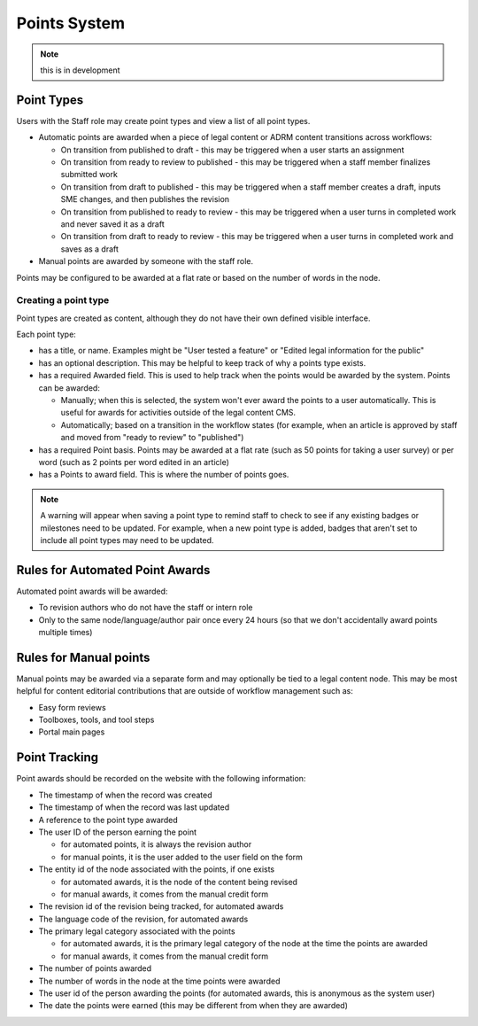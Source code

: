 ===============================
Points System
===============================

.. note:: this is in development

Point Types
==============

Users with the Staff role may create point types and view a list of all point types.

* Automatic points are awarded when a piece of legal content or ADRM content transitions across workflows:

  * On transition from published to draft - this may be triggered when a user starts an assignment
  * On transition from ready to review to published - this may be triggered when a staff member finalizes submitted work
  * On transition from draft to published - this may be triggered when a staff member creates a draft, inputs SME changes, and then publishes the revision
  * On transition from published to ready to review - this may be triggered when a user turns in completed work and never saved it as a draft
  * On transition from draft to ready to review - this may be triggered when a user turns in completed work and saves as a draft
  
* Manual points are awarded by someone with the staff role. 

Points may be configured to be awarded at a flat rate or based on the number of words in the node. 

Creating a point type
-----------------------
Point types are created as content, although they do not have their own defined visible interface.

.. image:: ../assets/lcv-point-add-form.png

Each point type:

* has a title, or name.  Examples might be "User tested a feature" or "Edited legal information for the public"
* has an optional description.  This may be helpful to keep track of why a points type exists.
* has a required Awarded field.  This is used to help track when the points would be awarded by the system.  Points can be awarded:

  * Manually; when this is selected, the system won't ever award the points to a user automatically.  This is useful for awards for activities outside of the legal content CMS.
  * Automatically; based on a transition in the workflow states (for example, when an article is approved by staff and moved from "ready to review" to "published")
  
* has a required Point basis.  Points may be awarded at a flat rate (such as 50 points for taking a user survey) or per word (such as 2 points per word edited in an article)
* has a Points to award field.  This is where the number of points goes.  

.. todo:: Block point types from being indexed by robots.txt.

.. note:: A warning will appear when saving a point type to remind staff to check to see if any existing badges or milestones need to be updated.  For example, when a new point type is added, badges that aren't set to include all point types may need to be updated.  

Rules for Automated Point Awards
==================================

Automated point awards will be awarded:

* To revision authors who do not have the staff or intern role
* Only to the same node/language/author pair once every 24 hours (so that we don't accidentally award points multiple times)


Rules for Manual points 
=================================

Manual points may be awarded via a separate form and may optionally be tied to a legal content node.  This may be most helpful for content editorial contributions that are outside of workflow management such as:

* Easy form reviews
* Toolboxes, tools, and tool steps
* Portal main pages

Point Tracking
=================

Point awards should be recorded on the website with the following information:

* The timestamp of when the record was created
* The timestamp of when the record was last updated
* A reference to the point type awarded
* The user ID of the person earning the point

  * for automated points, it is always the revision author
  * for manual points, it is the user added to the user field on the form
  
* The entity id of the node associated with the points, if one exists 

  * for automated awards, it is the node of the content being revised
  * for manual awards, it comes from the manual credit form  

* The revision id of the revision being tracked, for automated awards 
* The language code of the revision, for automated awards 
* The primary legal category associated with the points

  * for automated awards, it is the primary legal category of the node at the time the points are awarded
  * for manual awards, it comes from the manual credit form
  
* The number of points awarded
* The number of words in the node at the time points were awarded
* The user id of the person awarding the points (for automated awards, this is anonymous as the system user)
* The date the points were earned (this may be different from when they are awarded)




  
  



